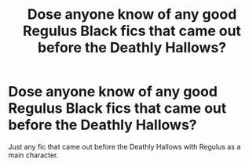 #+TITLE: Dose anyone know of any good Regulus Black fics that came out before the Deathly Hallows?

* Dose anyone know of any good Regulus Black fics that came out before the Deathly Hallows?
:PROPERTIES:
:Author: Temple-Rose
:Score: 11
:DateUnix: 1592998450.0
:DateShort: 2020-Jun-24
:FlairText: Request
:END:
Just any fic that came out before the Deathly Hallows with Regulus as a main character.

